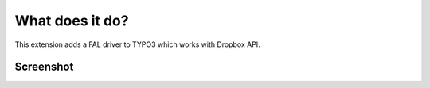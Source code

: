 ﻿.. include:: ../Includes.txt


.. _introduction:

================
What does it do?
================

This extension adds a FAL driver to TYPO3 which works with Dropbox API.

Screenshot
==========

.. figure:: ../Images/dropbox_fileadmin.jpg
   :width: 500px
   :align: left
   :alt: FAL Dropbox fileadmin
